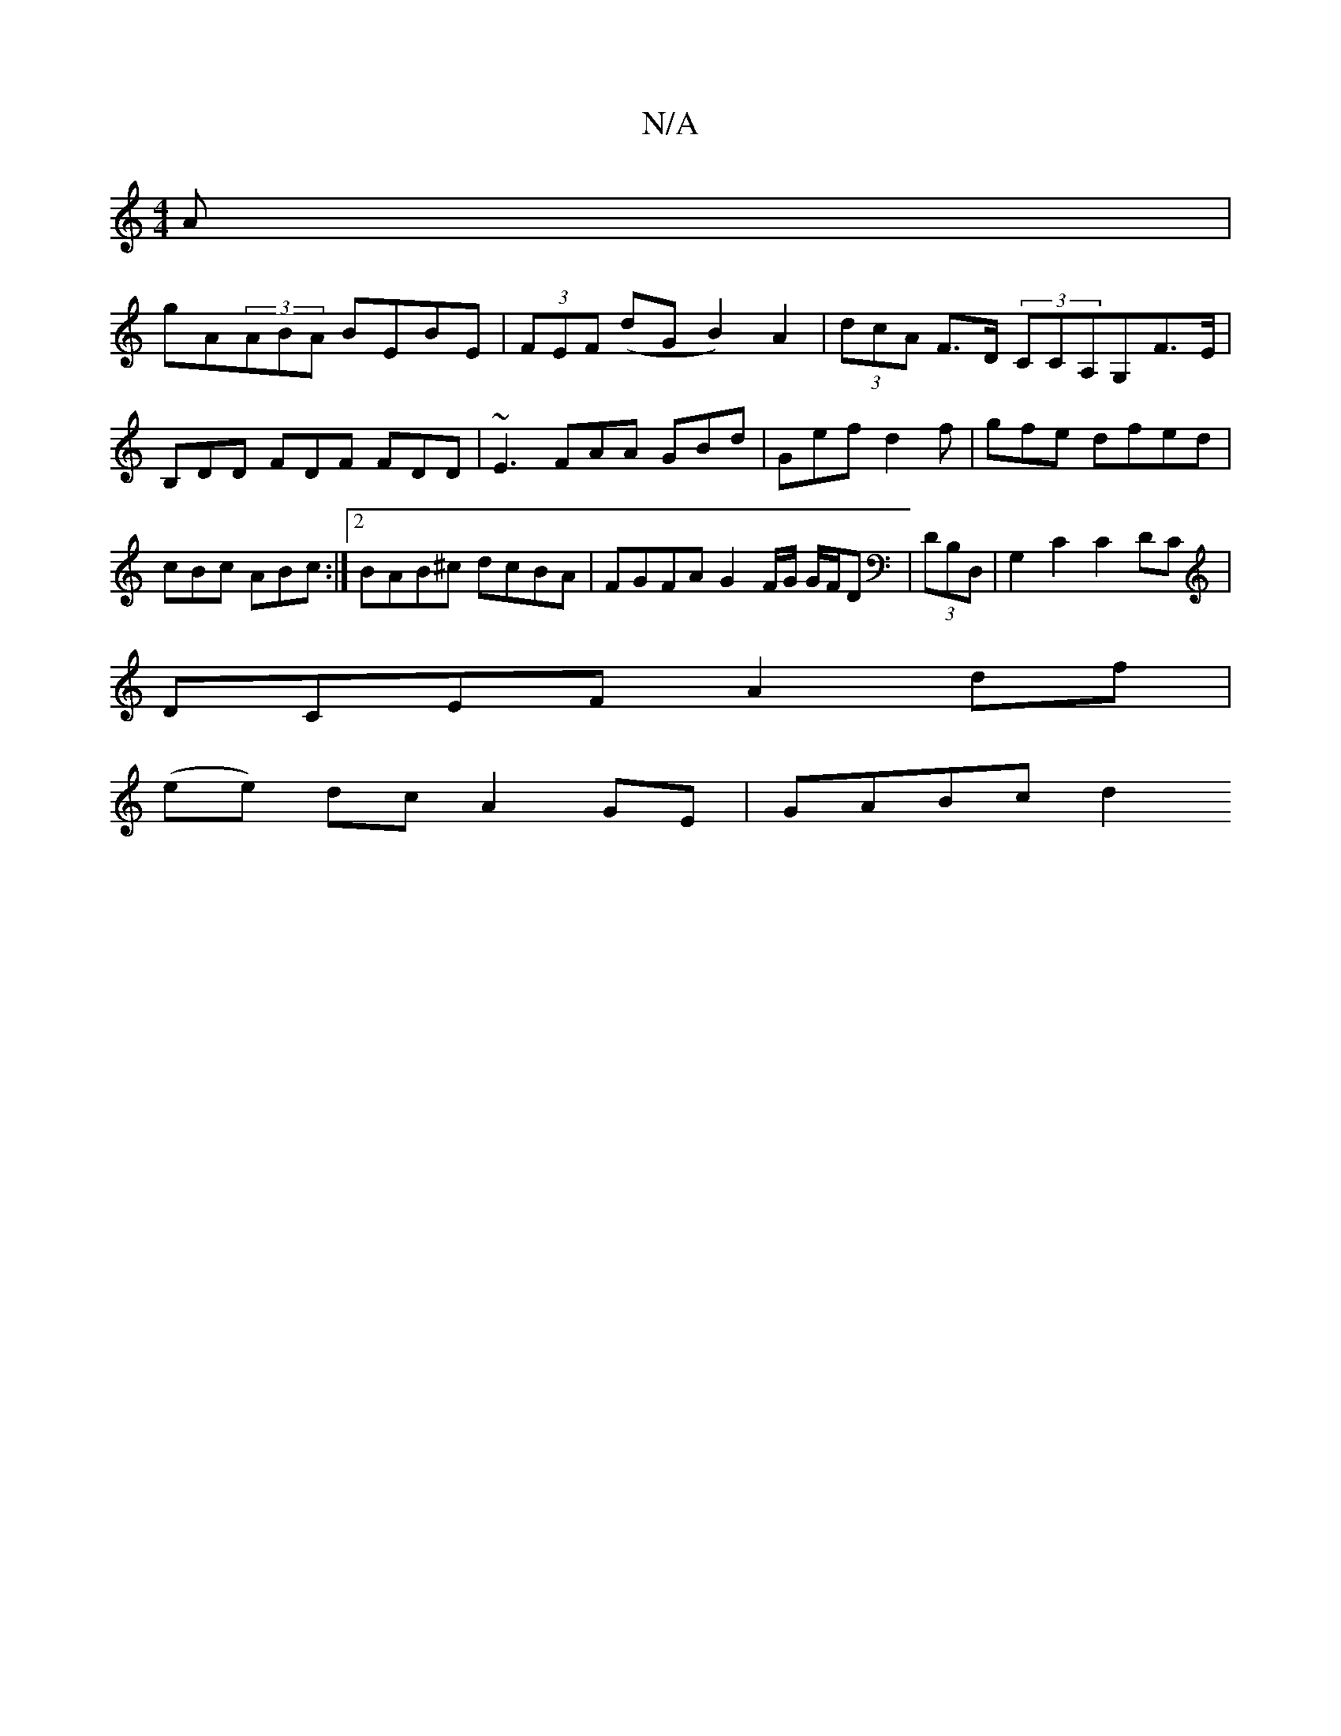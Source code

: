 X:1
T:N/A
M:4/4
R:N/A
K:Cmajor
A|
gA(3ABA BEBE|(3FEF (dG B2) A2|(3dcA F>D (3c,CA,G,F>E|B,DD FDF FDD|~E3 FAA GBd|Gef d2f|gfe dfed|cBc ABc:|2 BAB^c dcBA | FGFA G2 F/2G/2 G/F/D | (3DB,D,|G,2 C2 C2DC |
DCEF A2df |
(ee) dc A2 GE|GABc d2